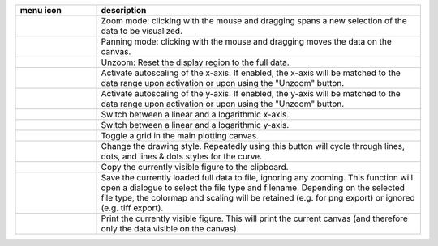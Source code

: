 
.. list-table::
    :widths: 20 80
    :class: tight-table
    :header-rows: 1

    * - menu icon
      - description
    * -  .. image:: ../../images/plot1d/plot1d_01_menu_zoom.png
            :align: center
      - Zoom mode: clicking with the mouse and dragging spans a new selection
        of the data to be visualized.
    * -  .. image:: ../../images/plot1d/plot1d_02_menu_pan.png
            :align: center
      - Panning mode: clicking with the mouse and dragging moves the data on the
        canvas.
    * -  .. image:: ../../images/plot1d/plot1d_03_menu_unzoom.png
            :align: center
      - Unzoom: Reset the display region to the full data.
    * -  .. image:: ../../images/plot1d/plot1d_04_menu_x_autoscale.png
            :align: center
      - Activate autoscaling of the x-axis. If enabled, the x-axis will be 
        matched to the data range upon activation or upon using the "Unzoom"
        button.
    * -  .. image:: ../../images/plot1d/plot1d_05_menu_y_autoscale.png
            :align: center
      - Activate autoscaling of the y-axis. If enabled, the y-axis will be 
        matched to the data range upon activation or upon using the "Unzoom"
        button.
    * -  .. image:: ../../images/plot1d/plot1d_06_menu_x_log.png
            :align: center
      - Switch between a linear and a logarithmic x-axis.
    * -  .. image:: ../../images/plot1d/plot1d_07_menu_y_log.png
            :align: center
      - Switch between a linear and a logarithmic y-axis.
    * -  .. image:: ../../images/plot1d/plot1d_08_menu_grid.png
            :align: center
      - Toggle a grid in the main plotting canvas.
    * -  .. image:: ../../images/plot1d/plot1d_09_menu_style.png
            :align: center
      - Change the drawing style. Repeatedly using this button will cycle 
        through lines, dots, and lines & dots styles for the curve.
    * -  .. image:: ../../images/plot1d/plot1d_10_menu_copy_to_clipboard.png
            :align: center
      - Copy the currently visible figure to the clipboard.            
    * -  .. image:: ../../images/plot1d/plot1d_11_menu_save_to_file.png
            :align: center      
      - Save the currently loaded full data to file, ignoring any zooming. This 
        function will open a dialogue to select the file type and filename. 
        Depending on the selected file type, the colormap and scaling will be 
        retained (e.g. for png export) or ignored (e.g. tiff export).
    * -  .. image:: ../../images/plot1d/plot1d_12_menu_print.png
            :align: center
      - Print the currently visible figure. This will print the current canvas 
        (and therefore only the data visible on the canvas).

